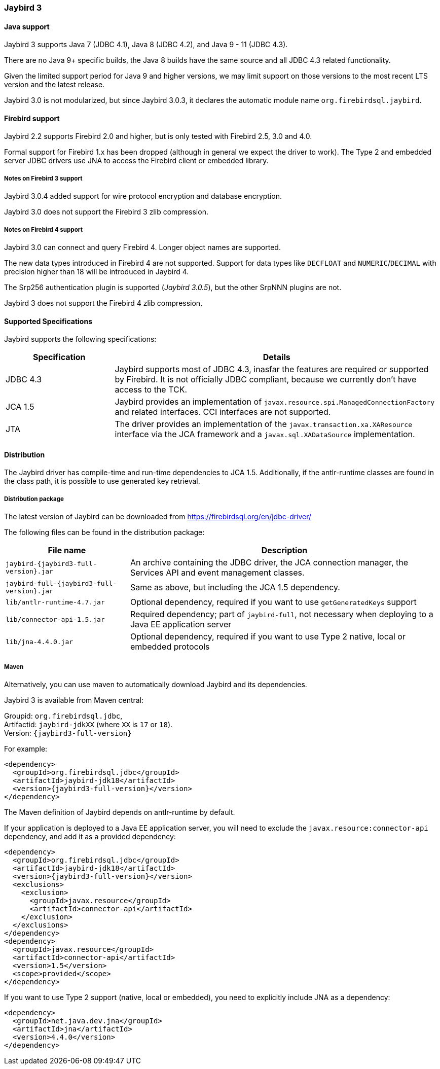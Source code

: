 [[jb3]]
=== Jaybird 3

[[jb3-java]]
==== Java support

Jaybird 3 supports Java 7 (JDBC 4.1), Java 8 (JDBC 4.2), and Java 9 - 11 (JDBC 4.3). 

There are no Java 9+ specific builds, the Java 8 builds have the same source and all JDBC 4.3 related functionality.

Given the limited support period for Java 9 and higher versions, we may limit support on those versions to the most recent LTS version and the latest release.

Jaybird 3.0 is not modularized, but since Jaybird 3.0.3, it declares the automatic module name `org.firebirdsql.jaybird`.

[[jb3-firebird]]
==== Firebird support

Jaybird 2.2 supports Firebird 2.0 and higher, but is only tested with Firebird 2.5, 3.0 and 4.0. 

Formal support for Firebird 1.x has been dropped (although in general we expect the driver to work). 
The Type 2 and embedded server JDBC drivers use JNA to access the Firebird client or embedded library.

[[jb3-firebird3]]
===== Notes on Firebird 3 support

Jaybird 3.0.4 added support for wire protocol encryption and database encryption.

Jaybird 3.0 does not support the Firebird 3 zlib compression.

[[jb3-firebird4]]
===== Notes on Firebird 4 support

Jaybird 3.0 can connect and query Firebird 4. 
Longer object names are supported. 

The new data types introduced in Firebird 4 are not supported. 
Support for data types like `DECFLOAT` and `NUMERIC`/`DECIMAL` with precision higher than 18 will be introduced in Jaybird 4.

The Srp256 authentication plugin is supported ([.since]_Jaybird 3.0.5_), but the other SrpNNN plugins are not.

Jaybird 3 does not support the Firebird 4 zlib compression.

[[jb3-spec]]
==== Supported Specifications

Jaybird supports the following specifications:

[width="100%",cols="1,3",options="header",]
|=======================================================================
|Specification |Details
|JDBC 4.3 
|Jaybird supports most of JDBC 4.3, inasfar the features are required or supported by Firebird. 
It is not officially JDBC compliant, because we currently don't have access to the TCK.

|JCA 1.5 
|Jaybird provides an implementation of `javax.resource.spi.ManagedConnectionFactory` and related 
interfaces. CCI interfaces are not supported.

|JTA
|The driver provides an implementation of the `javax.transaction.xa.XAResource` interface via the JCA 
framework and a `javax.sql.XADataSource` implementation.

|=======================================================================

[[jb3-distribution]]
==== Distribution

The Jaybird driver has compile-time and run-time dependencies to JCA 1.5. 
Additionally, if the antlr-runtime classes are found in the class path, it is possible to use generated key retrieval.

[[jb3-distribution-package]]
===== Distribution package

The latest version of Jaybird can be downloaded from https://firebirdsql.org/en/jdbc-driver/

The following files can be found in the distribution package:

[cols="2,5",options="header",]
|=======================================================================
|File name |Description
| `jaybird-{jaybird3-full-version}.jar` 
| An archive containing the JDBC driver, the JCA connection manager, the Services API and event 
management classes.

| `jaybird-full-{jaybird3-full-version}.jar` 
| Same as above, but including the JCA 1.5 dependency.

| `lib/antlr-runtime-4.7.jar`
| Optional dependency, required if you want to use `getGeneratedKeys` support

| `lib/connector-api-1.5.jar`
| Required dependency; part of `jaybird-full`, not necessary when deploying to a Java EE application server

| `lib/jna-4.4.0.jar`
| Optional dependency, required if you want to use Type 2 native, local or embedded protocols

|=======================================================================

[[jb3-distribution-maven]]
===== Maven

Alternatively, you can use maven to automatically download Jaybird and its 
dependencies.

Jaybird 3 is available from Maven central:

Groupid: `org.firebirdsql.jdbc`, +
Artifactid: `jaybird-jdkXX` (where `XX` is `17` or `18`). +
Version: `{jaybird3-full-version}`

For example:

[source,xml,subs="verbatim,attributes"]
----
<dependency>
  <groupId>org.firebirdsql.jdbc</groupId>
  <artifactId>jaybird-jdk18</artifactId>
  <version>{jaybird3-full-version}</version>
</dependency>
----

The Maven definition of Jaybird depends on antlr-runtime by default.

If your application is deployed to a Java EE application server, you will need to
exclude the `javax.resource:connector-api` dependency, and add it as a provided 
dependency:

[source,xml,subs="verbatim,attributes"]
----
<dependency>
  <groupId>org.firebirdsql.jdbc</groupId>
  <artifactId>jaybird-jdk18</artifactId>
  <version>{jaybird3-full-version}</version>
  <exclusions>
    <exclusion>
      <groupId>javax.resource</groupId>
      <artifactId>connector-api</artifactId>
    </exclusion>
  </exclusions>
</dependency>
<dependency>
  <groupId>javax.resource</groupId>
  <artifactId>connector-api</artifactId>
  <version>1.5</version>
  <scope>provided</scope>
</dependency>
----

If you want to use Type 2 support (native, local or embedded), you need to 
explicitly include JNA as a dependency:

[source,xml,subs="verbatim,attributes"]
----
<dependency>
  <groupId>net.java.dev.jna</groupId>
  <artifactId>jna</artifactId>
  <version>4.4.0</version>
</dependency>
----
